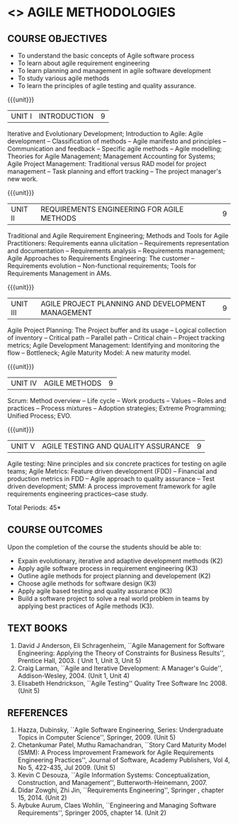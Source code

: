 * <<<PE502>>> AGILE METHODOLOGIES
:properties:
:author: Dr. S. Saraswathi and Dr. K. Madheswari
:date: 11-03-2021
:end:

#+startup: showall
** CO PO MAPPING :noexport:
#+NAME: co-po-mapping
|                |    | PO1 | PO2 | PO3 | PO4 | PO5 | PO6 | PO7 | PO8 | PO9 | PO10 | PO11 | PO12 | PSO1 | PSO2 | PSO3 |
|                |    |  K3 |  K4 |  K5 |  K5 |  K6 |   - |   - |   - |   - |    - |    - |    - |   K5 |   K3 |   K6 |
| CO1            | K2 |   2 |   3 |   3 |   0 |   0 |   0 |   1 |   0 |   0 |    1 |    0 |    0 |    1 |    0 |    1 |
| CO2            | K3 |   2 |   3 |   3 |   0 |   0 |   0 |   1 |   0 |   0 |    2 |    0 |    0 |    1 |    0 |    1 |
| CO3            | K2 |   2 |   3 |   3 |   0 |   0 |   0 |   1 |   0 |   0 |    2 |    0 |    0 |    2 |    1 |    1 |
| CO4            | K3 |   2 |   3 |   3 |   0 |   0 |   0 |   1 |   0 |   0 |    1 |    0 |    0 |    2 |    2 |    1 |
| CO5            | K3 |   2 |   3 |   2 |   0 |   0 |   0 |   1 |   0 |   0 |    1 |    0 |    0 |    2 |    1 |    0 |
| CO6            | K3 |   2 |   3 |   3 |   3 |   1 |   2 |   2 |   2 |   3 |    3 |    1 |    3 |    3 |    2 |    2 |			
| Score          |    |  12 |  18 |  17 |   3 |   1 |   2 |   7 |   2 |   3 |    10|    1 |    3 |    11|    6 |    6 |
| Course Mapping |    |   3 |   3 |   3 |   1 |   1 |   1 |   2 |   1 |   1 |    2 |    1 |    1 |    3 |    2 |    2 |


{{{credits}}}
| L | T | P | C |
| 3 | 0 | 0 | 3 |

#+begin_comment

1.Anna University Regulation 2017 has this course. 
2.The syllabus content across units were modified in Autonomous syllabus as adviced by the 
  domain expert committee.
    
 3.Not Applicable
4. Five Course outcomes specified and aligned with units
5.Not Applicable
#+end_comment

** COURSE OBJECTIVES
- To understand the basic concepts of Agile software process
- To learn about agile requirement engineering
- To learn planning and management in agile software development
- To study various agile methods
- To learn the principles of agile testing and quality assurance. 

{{{unit}}}
| UNIT I | INTRODUCTION | 9 |
Iterative and Evolutionary Development; Introduction to Agile: Agile
development -- Classification of methods -- Agile manifesto and
principles -- Communication and feedback -- Specific agile methods --
Agile modelling; Theories for Agile Management; Management Accounting
for Systems; Agile Project Management: Traditional versus RAD model
for project management -- Task planning and effort tracking -- The
project manager's new work.
#+begin_comment
The topics Iterative and Evolutionary Development is added to differentiate agile from other methodologies.
References: Text book 2 (Chapter 2,3),  Text Book1  Chapters:1,2,6
#+end_comment

{{{unit}}}
| UNIT II | REQUIREMENTS ENGINEERING FOR AGILE METHODS | 9 |
Traditional and Agile Requirement Engineering; Methods and Tools for
Agile Practitioners: Requirements eanna ulicitation -- Requirements
representation and documentation -- Requirements analysis --
Requirements management; Agile Approaches to Requirements Engineering:
The customer -- Requirements evolution -- Non-functional requirements;
Tools for Requirements Management in AMs.
#+begin_comment
Focuses on agile requirement engineering whereas anna university syllabus on unit II is about agile process that not in flow 
Refernces: Reference book 4 and 5
#+end_comment

{{{unit}}}
| UNIT III | AGILE PROJECT PLANNING AND DEVELOPMENT MANAGEMENT | 9 |
Agile Project Planning: The Project buffer and its usage -- Logical
collection of inventory -- Critical path -- Parallel path -- Critical
chain -- Project tracking metrics; Agile Development Management:
Identifying and monitoring the flow -- Bottleneck; Agile Maturity
Model: A new maturity model.
#+begin_comment
This unit in on agile project planning and developement  whereas anna university syllabus discuss on knowledge management
References: Text book1 Chapters:7,9,11
#+end_comment

{{{unit}}}
| UNIT IV | AGILE METHODS | 9 |
Scrum: Method overview -- Life cycle -- Work products -- Values --
Roles and practices -- Process mixtures -- Adoption strategies;
Extreme Programming; Unified Process; EVO.
#+begin_comment
Agile Methods are discussed whereas anna university syllabus discuss on Requirement Engineering that is not in flow
Reference:  Text Book 2 Chapters: 7,8,9,10
#+end_comment

{{{unit}}}
| UNIT V | AGILE TESTING AND QUALITY ASSURANCE | 9 |
Agile testing: Nine principles and six concrete practices for testing
on agile teams; Agile Metrics: Feature driven development (FDD) --
Financial and production metrics in FDD -- Agile approach to quality
assurance -- Test driven development; SMM: A process improvement
framework for agile requirements engineering practices--case study.
#+begin_comment
references: text book 3,refernce book1,text book1,reference book 2
Testing is added in addition to quality in anna university syllabus
  
#+end_comment

\hfill *Total Periods: 45*

** COURSE OUTCOMES
Upon the completion of the course the students should be able to: 
- Expain evolutionary, iterative and adaptive development methods (K2)
- Apply agile software process in requirement engineering (K3)
- Outline agile methods for project planning and developement (K2)
- Choose agile methods for software design (K3)
- Apply agile based testing and quality assurance (K3)
- Build a software project to solve a real world problem in teams by applying best practices of Agile methods (K3).

** TEXT BOOKS
1. David J Anderson, Eli Schragenheim, ``Agile Management for
   Software Engineering: Applying the Theory of Constraints for
   Business Results'', Prentice Hall, 2003. ( Unit 1, Unit 3, Unit 5)
2. Craig Larman, ``Agile and Iterative Development: A Manager's
   Guide'', Addison-Wesley, 2004. (Unit 1, Unit 4)
3. Elisabeth Hendrickson, ``Agile Testing'' Quality Tree Software
   Inc 2008. (Unit 5)

	
** REFERENCES
1. Hazza, Dubinsky, ``Agile Software Engineering, Series:
   Undergraduate Topics in Computer Science'',
   Springer, 2009. (Unit 5)
2. Chetankumar Patel, Muthu Ramachandran, ``Story Card Maturity
   Model (SMM): A Process Improvement Framework for Agile Requirements
   Engineering Practices'', Journal of Software, Academy Publishers,
   Vol 4, No 5, 422-435, Jul 2009. (Unit 5)
3. Kevin C Desouza, ``Agile Information Systems: Conceptualization,
   Construction, and Management'', Butterworth-Heinemann, 2007.
4. Didar Zowghi, Zhi Jin, ``Requirements Engineering'', Springer ,
   chapter 15, 2014. (Unit 2)
5. Aybuke Aurum, Claes Wohlin, ``Engineering and Managing Software
   Requirements'', Springer 2005, chapter 14. (Unit 2)

